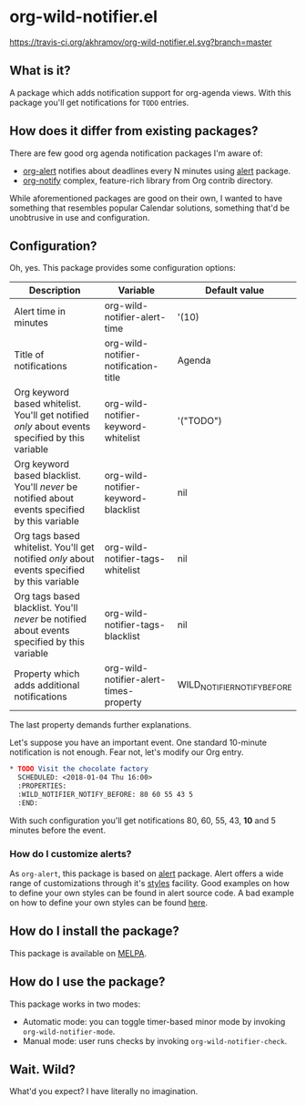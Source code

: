 * org-wild-notifier.el

[[https://travis-ci.org/akhramov/org-wild-notifier.el][https://travis-ci.org/akhramov/org-wild-notifier.el.svg?branch=master]]
[[https://stable.melpa.org/#/org-wild-notifier][file:https://stable.melpa.org/packages/org-wild-notifier-badge.svg]]
[[https://melpa.org/#/org-wild-notifier][file:https://melpa.org/packages/org-wild-notifier-badge.svg]]

** What is it?
A package which adds notification support for org-agenda views.
With this package you'll get notifications for ~TODO~ entries.

** How does it differ from existing packages?
There are few good org agenda notification packages I'm aware of:

- [[https://github.com/spegoraro/org-alert][org-alert]] notifies about deadlines every N minutes using [[https://github.com/jwiegley/alert][alert]] package.
- [[https://code.orgmode.org/bzg/org-mode/raw/master/contrib/lisp/org-notify.el][org-notify]] complex, feature-rich library from Org contrib directory.

While aforementioned packages are good on their own, I wanted to have
something that resembles popular Calendar solutions, something that'd
be unobtrusive in use and configuration.

** Configuration?

Oh, yes. This package provides some configuration options:

| Description                                                                                     | Variable                               | Default value               |
|-------------------------------------------------------------------------------------------------+----------------------------------------+-----------------------------|
| Alert time in minutes                                                                           | org-wild-notifier-alert-time           | '(10)                       |
| Title of notifications                                                                          | org-wild-notifier-notification-title   | Agenda                      |
| Org keyword based whitelist. You'll get notified /only/ about events specified by this variable | org-wild-notifier-keyword-whitelist    | '("TODO")                   |
| Org keyword based blacklist. You'll /never/ be notified about events specified by this variable | org-wild-notifier-keyword-blacklist    | nil                         |
| Org tags based whitelist. You'll get notified /only/ about events specified by this variable    | org-wild-notifier-tags-whitelist       | nil                         |
| Org tags based blacklist. You'll /never/ be notified about events specified by this variable    | org-wild-notifier-tags-blacklist       | nil                         |
| Property which adds additional notifications                                                    | org-wild-notifier-alert-times-property | WILD_NOTIFIER_NOTIFY_BEFORE |


The last property demands further explanations.

Let's suppose you have an important event. One standard 10-minute notification
is not enough. Fear not, let's modify our Org entry.

#+BEGIN_SRC org
* TODO Visit the chocolate factory
  SCHEDULED: <2018-01-04 Thu 16:00>
  :PROPERTIES:
  :WILD_NOTIFIER_NOTIFY_BEFORE: 80 60 55 43 5
  :END:
#+END_SRC

With such configuration you'll get notifications 80, 60, 55, 43, *10*
and 5 minutes before the event.

*** How do I customize alerts?

As ~org-alert~, this package is based on [[https://github.com/jwiegley/alert][alert]] package. Alert offers a
wide range of customizations through it's [[https://github.com/jwiegley/alert#builtin-alert-styles][styles]] facility.
Good examples on how to define your own styles can be found in alert
source code.
A bad example on how to define your own styles can be found [[https://github.com/akhramov/emacs.d/blob/master/packages/wild-notifier.el][here]].


** How do I install the package?
This package is available on [[http://melpa.milkbox.net/][MELPA]].

** How do I use the package?

This package works in two modes:
- Automatic mode: you can toggle timer-based minor mode by invoking
  ~org-wild-notifier-mode~.
- Manual mode: user runs checks by invoking ~org-wild-notifier-check~.

** Wait. Wild?

What'd you expect? I have literally no imagination.
